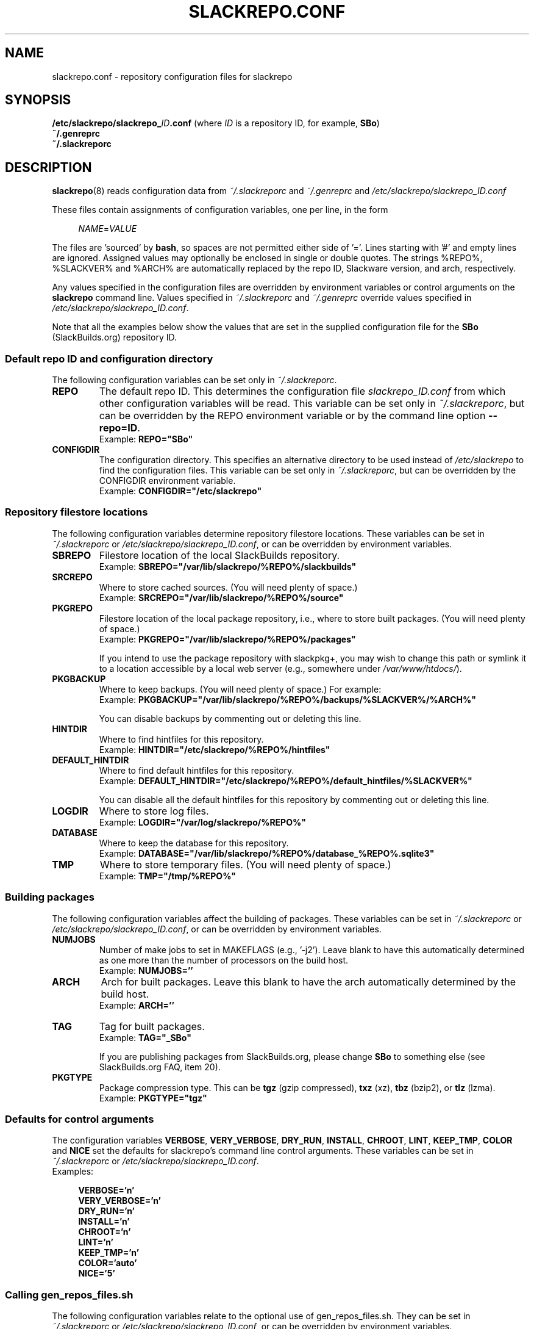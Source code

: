 .\" Copyright 2014 David Spencer, Baildon, West Yorkshire, U.K.
.\" All rights reserved.  For licence details, see the file 'LICENCE'.
.
.TH SLACKREPO.CONF 5 "2015-05-01" slackrepo-0.2.0
.
.
.
.SH NAME
slackrepo.conf \- repository configuration files for slackrepo
.
.
.
.SH SYNOPSIS
.BI /etc/slackrepo/slackrepo_ ID .conf
(where
.I ID
is a repository ID, for example,
.BR SBo )
.
.br
.B ~/.genreprc
.
.br
.B ~/.slackreporc
.
.
.
.SH DESCRIPTION
.
.BR slackrepo (8)
reads configuration data from
.I ~/.slackreporc
and
.I ~/.genreprc
and
.I /etc/slackrepo/slackrepo_ID.conf
.P
These files contain assignments of configuration variables, one per line,
in the form
.P
.RS +4n
.EX
.IR NAME = VALUE
.EE
.RE
.P
The files are 'sourced' by
.BR bash ,
so spaces are not permitted either side of '='.
Lines starting with '#' and empty lines are ignored.
Assigned values may optionally be enclosed in single or double quotes.
The strings %REPO%, %SLACKVER% and %ARCH% are automatically replaced by the
repo ID, Slackware version, and arch, respectively.
.P
Any values specified in the configuration files are overridden by
environment variables or control arguments on the
.B slackrepo
command line.  Values specified in
.IR ~/.slackreporc " and " ~/.genreprc
override values specified in
.IR /etc/slackrepo/slackrepo_ID.conf .
.P
Note that all the examples below show the values that are set in the
supplied configuration file for the
.B SBo
(SlackBuilds.org) repository ID.
.
.SS Default repo ID and configuration directory
.P
The following configuration variables can be set only in
.IR ~/.slackreporc .
.
.TP
.B REPO
The default repo ID. This determines the configuration file
.I slackrepo_ID.conf
from which other configuration variables will be read.
This variable can be set only in
.IR ~/.slackreporc ,
but can be overridden by the REPO environment variable or by the
command line option
.BR --repo=ID .
.br
Example:
.B REPO=\(dqSBo\(dq
.
.TP
.B CONFIGDIR
The configuration directory.
This specifies an alternative directory to be used instead of
.I /etc/slackrepo
to find the configuration files.
This variable can be set only in
.IR ~/.slackreporc ,
but can be overridden by the CONFIGDIR environment variable.
.br
Example:
.B CONFIGDIR=\(dq/etc/slackrepo\(dq
.
.SS Repository filestore locations
.P
The following configuration variables determine
repository filestore locations.
These variables can be set in
.I ~/.slackreporc
or
.IR /etc/slackrepo/slackrepo_ID.conf ,
or can be overridden by environment variables.
.
.TP
.B SBREPO
Filestore location of the local SlackBuilds repository.
.br
Example:
.B SBREPO=\(dq/var/lib/slackrepo/%REPO%/slackbuilds\(dq
.
.TP
.B SRCREPO
Where to store cached sources. (You will need plenty of space.)
.br
Example:
.B SRCREPO=\(dq/var/lib/slackrepo/%REPO%/source\(dq
.
.TP
.B PKGREPO
Filestore location of the local package repository, i.e., where to store
built packages. (You will need plenty of space.)
.br
Example:
.B PKGREPO=\(dq/var/lib/slackrepo/%REPO%/packages\(dq
.IP
If you intend to use the package repository with slackpkg+,
you may wish to change this path or symlink it to a location accessible by a
local web server (e.g., somewhere under
.IR /var/www/htdocs/ ).
.
.TP
.B PKGBACKUP
Where to keep backups. (You will need plenty of space.) For example:
.br
Example:
.B PKGBACKUP=\(dq/var/lib/slackrepo/%REPO%/backups/%SLACKVER%/%ARCH%\(dq
.IP
You can disable backups by commenting out or deleting this line.
.
.TP
.B HINTDIR
Where to find hintfiles for this repository.
.br
Example:
.B HINTDIR=\(dq/etc/slackrepo/%REPO%/hintfiles\(dq
.
.TP
.B DEFAULT_HINTDIR
Where to find default hintfiles for this repository.
.br
Example:
.B DEFAULT_HINTDIR=\(dq/etc/slackrepo/%REPO%/default_hintfiles/%SLACKVER%\(dq
.IP
You can disable all the default hintfiles for this repository
by commenting out or deleting this line.
.
.TP
.B LOGDIR
Where to store log files.
.br
Example:
.B LOGDIR=\(dq/var/log/slackrepo/%REPO%\(dq
.
.TP
.B DATABASE
Where to keep the database for this repository.
.br
Example:
.B DATABASE=\(dq/var/lib/slackrepo/%REPO%/database_%REPO%.sqlite3\(dq
.
.TP
.B TMP
Where to store temporary files. (You will need plenty of space.)
.br
Example:
.B TMP=\(dq/tmp/%REPO%\(dq
.
.
.SS Building packages
.P
The following configuration variables affect
the building of packages.
These variables can be set in
.I ~/.slackreporc
or
.IR /etc/slackrepo/slackrepo_ID.conf ,
or can be overridden by environment variables.
.
.TP
.B NUMJOBS
Number of make jobs to set in MAKEFLAGS (e.g., '-j2').
Leave blank to have this automatically determined as one more than
the number of processors on the build host.
.br
Example:
.B NUMJOBS=''
.
.TP
.B ARCH
Arch for built packages.
Leave this blank to have the arch automatically determined by the build host.
.br
Example:
.B ARCH=''
.
.TP
.B TAG
Tag for built packages.
.br
Example:
.B TAG=\(dq_SBo\(dq
.IP
If you are publishing packages from SlackBuilds.org,
please change
.B SBo
to something else (see SlackBuilds.org FAQ, item 20).
.
.TP
.B PKGTYPE
Package compression type. This can be
.B tgz
(gzip compressed),
.B txz
(xz),
.B tbz
(bzip2), or
.B tlz
(lzma).
.br
Example:
.B PKGTYPE=\(dqtgz\(dq
.
.
.SS Defaults for control arguments
.P
The configuration variables
.BR VERBOSE ,
.BR VERY_VERBOSE ,
.BR DRY_RUN ,
.BR INSTALL ,
.BR CHROOT ,
.BR LINT ,
.BR KEEP_TMP ,
.BR COLOR " and "
.B NICE
set the defaults for slackrepo's command line control arguments.
These variables can be set in
.I ~/.slackreporc
or
.IR /etc/slackrepo/slackrepo_ID.conf .
.br
Examples:
.P
.RS +4n
.EX
.B VERBOSE='n'
.B VERY_VERBOSE='n'
.B DRY_RUN='n'
.B INSTALL='n'
.B CHROOT='n'
.B LINT='n'
.B KEEP_TMP='n'
.B COLOR='auto'
.B NICE='5'
.EE
.RE
.
.
.SS Calling gen_repos_files.sh
.P
The following configuration variables relate to the optional use of
gen_repos_files.sh.  They can be set in
.I ~/.slackreporc
or
.IR /etc/slackrepo/slackrepo_ID.conf ,
or can be overridden by environment variables.
.
.P
.TP
.B USE_GENREPOS
Whether to use
.IR gen_repos_files.sh .
For
.BR SBo ,
the value supplied is
.B 0
(disabled). To enable it, change this to
.BR 1 .
.br
Example:
.B USE_GENREPOS=0
.
.TP
.B REPOSROOT=\(dq$PKGREPO\(dq
Don't change this! it is needed so gen_repos_files.sh can find your package
repository.
.
.P
The following gen_repos_files.sh configuration variables can be set in
.IR ~/.genreprc ,
.IR ~/.slackreporc ,
or
.IR /etc/slackrepo/slackrepo_ID.conf ,
or can be overridden by environment variables.
.P
If USE_GENREPOS is enabled, you must review and set correct values
for all these variables - the default values will not be sufficient.
.
.P
.TP
.B REPOSOWNER
Repository maintainer.
.br
Example:
.B REPOSOWNER=\(dqLocal administrator <root@localhost>\(dq
.
.TP
.B REPOSOWNERGPG
The GPG key for the repository owner can contain a different string than
the value of $REPOSOWNER . If you leave $REPOSOWNERGPG empty, the script will
use the value you've set for $REPOSOWNER instead to search the GPG keyfile.
.br
Example
.B REPOSOWNERGPG=\(dq\(dq
.
.TP
.B DL_URL
Under what URL is the repository accessible.
.br
Example:
.B DL_URL=\(dqhttp://localhost/pkgrepo/%REPO%/%SLACKVER%/%ARCH%\(dq
.
.TP
.B RSS_TITLE
The title of the generated RSS feed.
.br
Example:
.B RSS_TITLE=\(dqLocal SlackBuild Packages\(dq
.
.TP
.B RSS_ICON
The logo picture used for the RSS feed.
.br
Example:
.B RSS_ICON=\(dqhttp://www.slackware.com/~alien/graphics/blueorb.png\(dq
.
.TP
.B RSS_LINK
The URL linked to when clicking on the logo.
.br
Example:
.B RSS_LINK=\(dqfile://$REPOSROOT/ChangeLog.txt\(dq
.
.TP
.B RSS_CLURL
URL to the full ChangeLog.txt.
.br
Example:
.B RSS_CLURL=\(dqfile://$REPOSROOT/ChangeLog.txt\(dq
.
.TP
.B RSS_DESCRIPTION
The descriptive text for the RSS feed.
.br
Example:
.B RSS_DESCRIPTION=\(dqLocal SlackBuild Packages\(dq
.
.TP
.B RSS_FEEDMAX
Maximum number of RSS feed entries to display.
.br
Example:
.B RSS_FEEDMAX=15
.
.TP
.B RSS_UUID
The RSS generator must use a unique feed identifier.
Generate one for your feed by using the string returned by \(dquuidgen -t\(dq.
.br
Example:
.B RSS_UUID=\(dq\(dq
.
.TP
.B GPGBIN
Either use gpg or gpg2.
.br
Example:
.B GPGBIN=\(dq/usr/bin/gpg\(dq
.
.TP
.B USE_GPGAGENT
Optionally use gpg-agent to cache the gpg passphrase instead of letting the
script keep it in the environment (note that if you define USE_GPGAGENT=1
but gpg-agent is not running, you will get prompted for a passphrase every
single time gpg runs).
.br
Example:
.B USE_GPGAGENT=0
.
.TP
.B FOR_SLAPTGET
Generate slack-requires, slack-suggests, and slack-conflicts lines in the
metadata files by setting FOR_SLAPTGET to \(dq1\(dq -- these are used by slapt-get.
.br
Example:
.B FOR_SLAPTGET=0
.
.TP
.B FOLLOW_SYMLINKS
Follow symlinks in case the repository has symlinks like 14.0 -> 13.37
indicating that one package works for those two Slackware releases.
If the script does _not_ follow symlinks, then the symlinks will appear in
the repository listing instead of the packages they point to.
.br
Example:
.B FOLLOW_SYMLINKS=1
.
.TP
.B REPO_SUBDIRS
If the repository has separate package subdirectories (for separate
Slackware releases or architectures) then define them here.
Separate FILELIST.TXT, MANIFEST etc.. files will be created for all of them.
.br
Example:
.B REPO_SUBDIRS=\(dq\(dq
.
.TP
.B REPO_EXCLUDES
If you want to exclude certain directories or files from being included
in the repository metadata, define them here (space-separated).
.br
Example:
.B REPO_EXCLUDES=\(dq.revision\(dq
.
.
.SS Initial setup
.P
The following configuration variables determine how the SlackBuilds
repository will be created if it does not already exist.
These variables are set in
.IR /etc/slackrepo/slackrepo_ID.conf .
Normally, they are only used the first time that
.B slackrepo
is run.
.TP
.B INIT_GITCLONE
.br
The remote git repository to be cloned.
.br
Example:
.B INIT_GITCLONE='git://git.slackbuilds.org/slackbuilds'
.
.TP
.B INIT_GITBRANCH
The local git branch to be created, tracking the remote branch of the
same name.
.br
Example:
.B INIT_GITBRANCH='%SLACKVER%'
.
.
.SS Environment variables
.P
The slackrepo configuration file can be a useful place to set environment variables for the build process.
You can simply add export commands at the end of the configuration file.
.P
For example, you can add the following commands to compile everything with clang instead of gcc
(but please note, there are a few packages do not build correctly with clang).
.P
.RS +4n
.EX
.B export CC=clang
.B export CXX=clang++
.EE
.RE
.
.
.
.SH SEE ALSO
.
.BR slackrepo (8),
.BR slackrepo.hint (5),
.BR installpkg (8),
.BR upgradepkg (8),
.BR removepkg (8),
.BR pkgtool (8),
.BR slackpkg (8).
.
.
